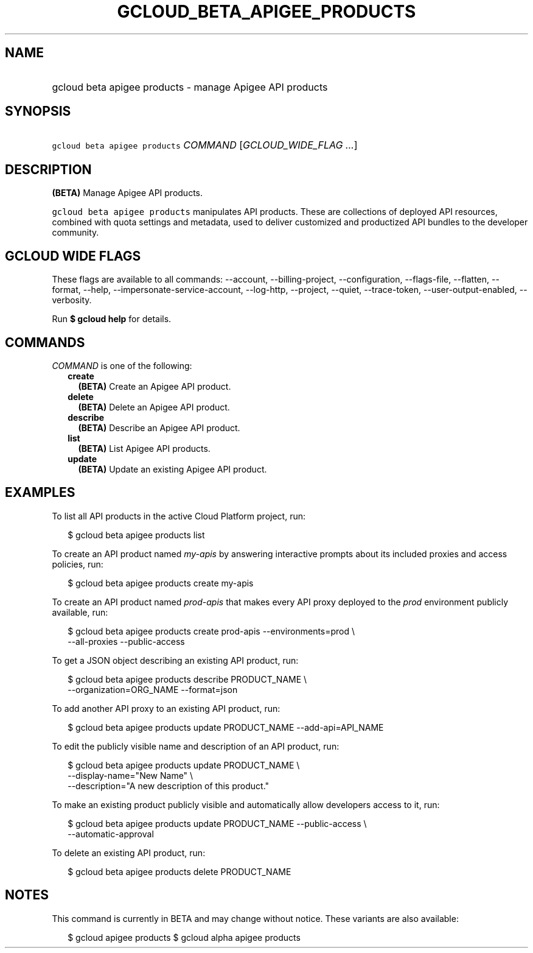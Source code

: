 
.TH "GCLOUD_BETA_APIGEE_PRODUCTS" 1



.SH "NAME"
.HP
gcloud beta apigee products \- manage Apigee API products



.SH "SYNOPSIS"
.HP
\f5gcloud beta apigee products\fR \fICOMMAND\fR [\fIGCLOUD_WIDE_FLAG\ ...\fR]



.SH "DESCRIPTION"

\fB(BETA)\fR Manage Apigee API products.

\f5gcloud beta apigee products\fR manipulates API products. These are
collections of deployed API resources, combined with quota settings and
metadata, used to deliver customized and productized API bundles to the
developer community.



.SH "GCLOUD WIDE FLAGS"

These flags are available to all commands: \-\-account, \-\-billing\-project,
\-\-configuration, \-\-flags\-file, \-\-flatten, \-\-format, \-\-help,
\-\-impersonate\-service\-account, \-\-log\-http, \-\-project, \-\-quiet,
\-\-trace\-token, \-\-user\-output\-enabled, \-\-verbosity.

Run \fB$ gcloud help\fR for details.



.SH "COMMANDS"

\f5\fICOMMAND\fR\fR is one of the following:

.RS 2m
.TP 2m
\fBcreate\fR
\fB(BETA)\fR Create an Apigee API product.

.TP 2m
\fBdelete\fR
\fB(BETA)\fR Delete an Apigee API product.

.TP 2m
\fBdescribe\fR
\fB(BETA)\fR Describe an Apigee API product.

.TP 2m
\fBlist\fR
\fB(BETA)\fR List Apigee API products.

.TP 2m
\fBupdate\fR
\fB(BETA)\fR Update an existing Apigee API product.


.RE
.sp

.SH "EXAMPLES"

To list all API products in the active Cloud Platform project, run:

.RS 2m
$ gcloud beta apigee products list
.RE

To create an API product named \f5\fImy\-apis\fR\fR by answering interactive
prompts about its included proxies and access policies, run:

.RS 2m
$ gcloud beta apigee products create my\-apis
.RE

To create an API product named \f5\fIprod\-apis\fR\fR that makes every API proxy
deployed to the \f5\fIprod\fR\fR environment publicly available, run:

.RS 2m
$ gcloud beta apigee products create prod\-apis \-\-environments=prod \e
  \-\-all\-proxies \-\-public\-access
.RE

To get a JSON object describing an existing API product, run:

.RS 2m
$ gcloud beta apigee products describe PRODUCT_NAME \e
  \-\-organization=ORG_NAME \-\-format=json
.RE

To add another API proxy to an existing API product, run:

.RS 2m
$ gcloud beta apigee products update PRODUCT_NAME \-\-add\-api=API_NAME
.RE

To edit the publicly visible name and description of an API product, run:

.RS 2m
$ gcloud beta apigee products update PRODUCT_NAME \e
  \-\-display\-name="New Name" \e
  \-\-description="A new description of this product."
.RE

To make an existing product publicly visible and automatically allow developers
access to it, run:

.RS 2m
$ gcloud beta apigee products update PRODUCT_NAME \-\-public\-access \e
  \-\-automatic\-approval
.RE

To delete an existing API product, run:

.RS 2m
$ gcloud beta apigee products delete PRODUCT_NAME
.RE



.SH "NOTES"

This command is currently in BETA and may change without notice. These variants
are also available:

.RS 2m
$ gcloud apigee products
$ gcloud alpha apigee products
.RE

